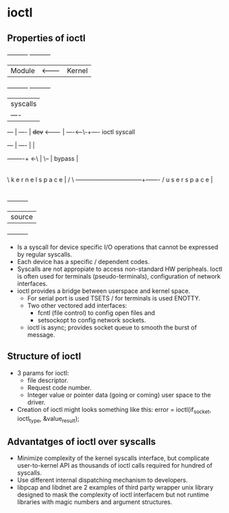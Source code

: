 * ioctl
** Properties of ioctl

       +----------+           +----------+
       |  Module  | <-------- |  Kernel  |
       +----------+           +----------+
                              | syscalls |
                              | ----     |
              +---+           | ----     |
              +dev+ <-------- | ----<--\-+---- ioctl syscall
              +---+           | ----   | |
                              +--------+-+
                        <-\              |
                           \--           |
                        bypass           |
                                         |
                                         |
     \           k e r n e l   s p a c e |     /
      \ ---------------------------------+------- /
                 u s e r       s p a c e |
                                         |
                                         |
                              +----------+
                              |  source  |
                              +----------+


- Is a syscall for device specific I/O operations that cannot be expressed by regular syscalls.
- Each device has a specific / dependent codes.
- Syscalls are not appropiate to access non-standard HW peripheals. Ioctl is often used for terminals (pseudo-terminals), configuration of network interfaces.
- ioctl provides a bridge between userspace and kernel space.
 - For serial port is used TSETS / for terminals is used ENOTTY.
 - Two other vectored add interfaces:
   - fcntl (file control) to config open files and
   - setsockopt to config network sockets.
 - ioctl is async; provides socket queue to smooth the burst of message.

** Structure of ioctl

- 3 params for ioctl:
 - file descriptor.
 - Request code number.
 - Integer value or pointer data (going or coming) user space to the driver.
- Creation of ioctl might looks something like this: error = ioctl(if_socket, ioctl_type, &value_result);

** Advantatges of ioctl over syscalls

- Minimize complexity of the kernel syscalls interface, but complicate user-to-kernel API as thousands of ioctl calls required for hundred of syscalls.
- Use different internal dispatching mechanism to developers.
- libpcap and libdnet are 2 examples of third party wrapper unix library designed to mask the complexity of ioctl interfacem but not runtime libraries with magic numbers and argument structures.
